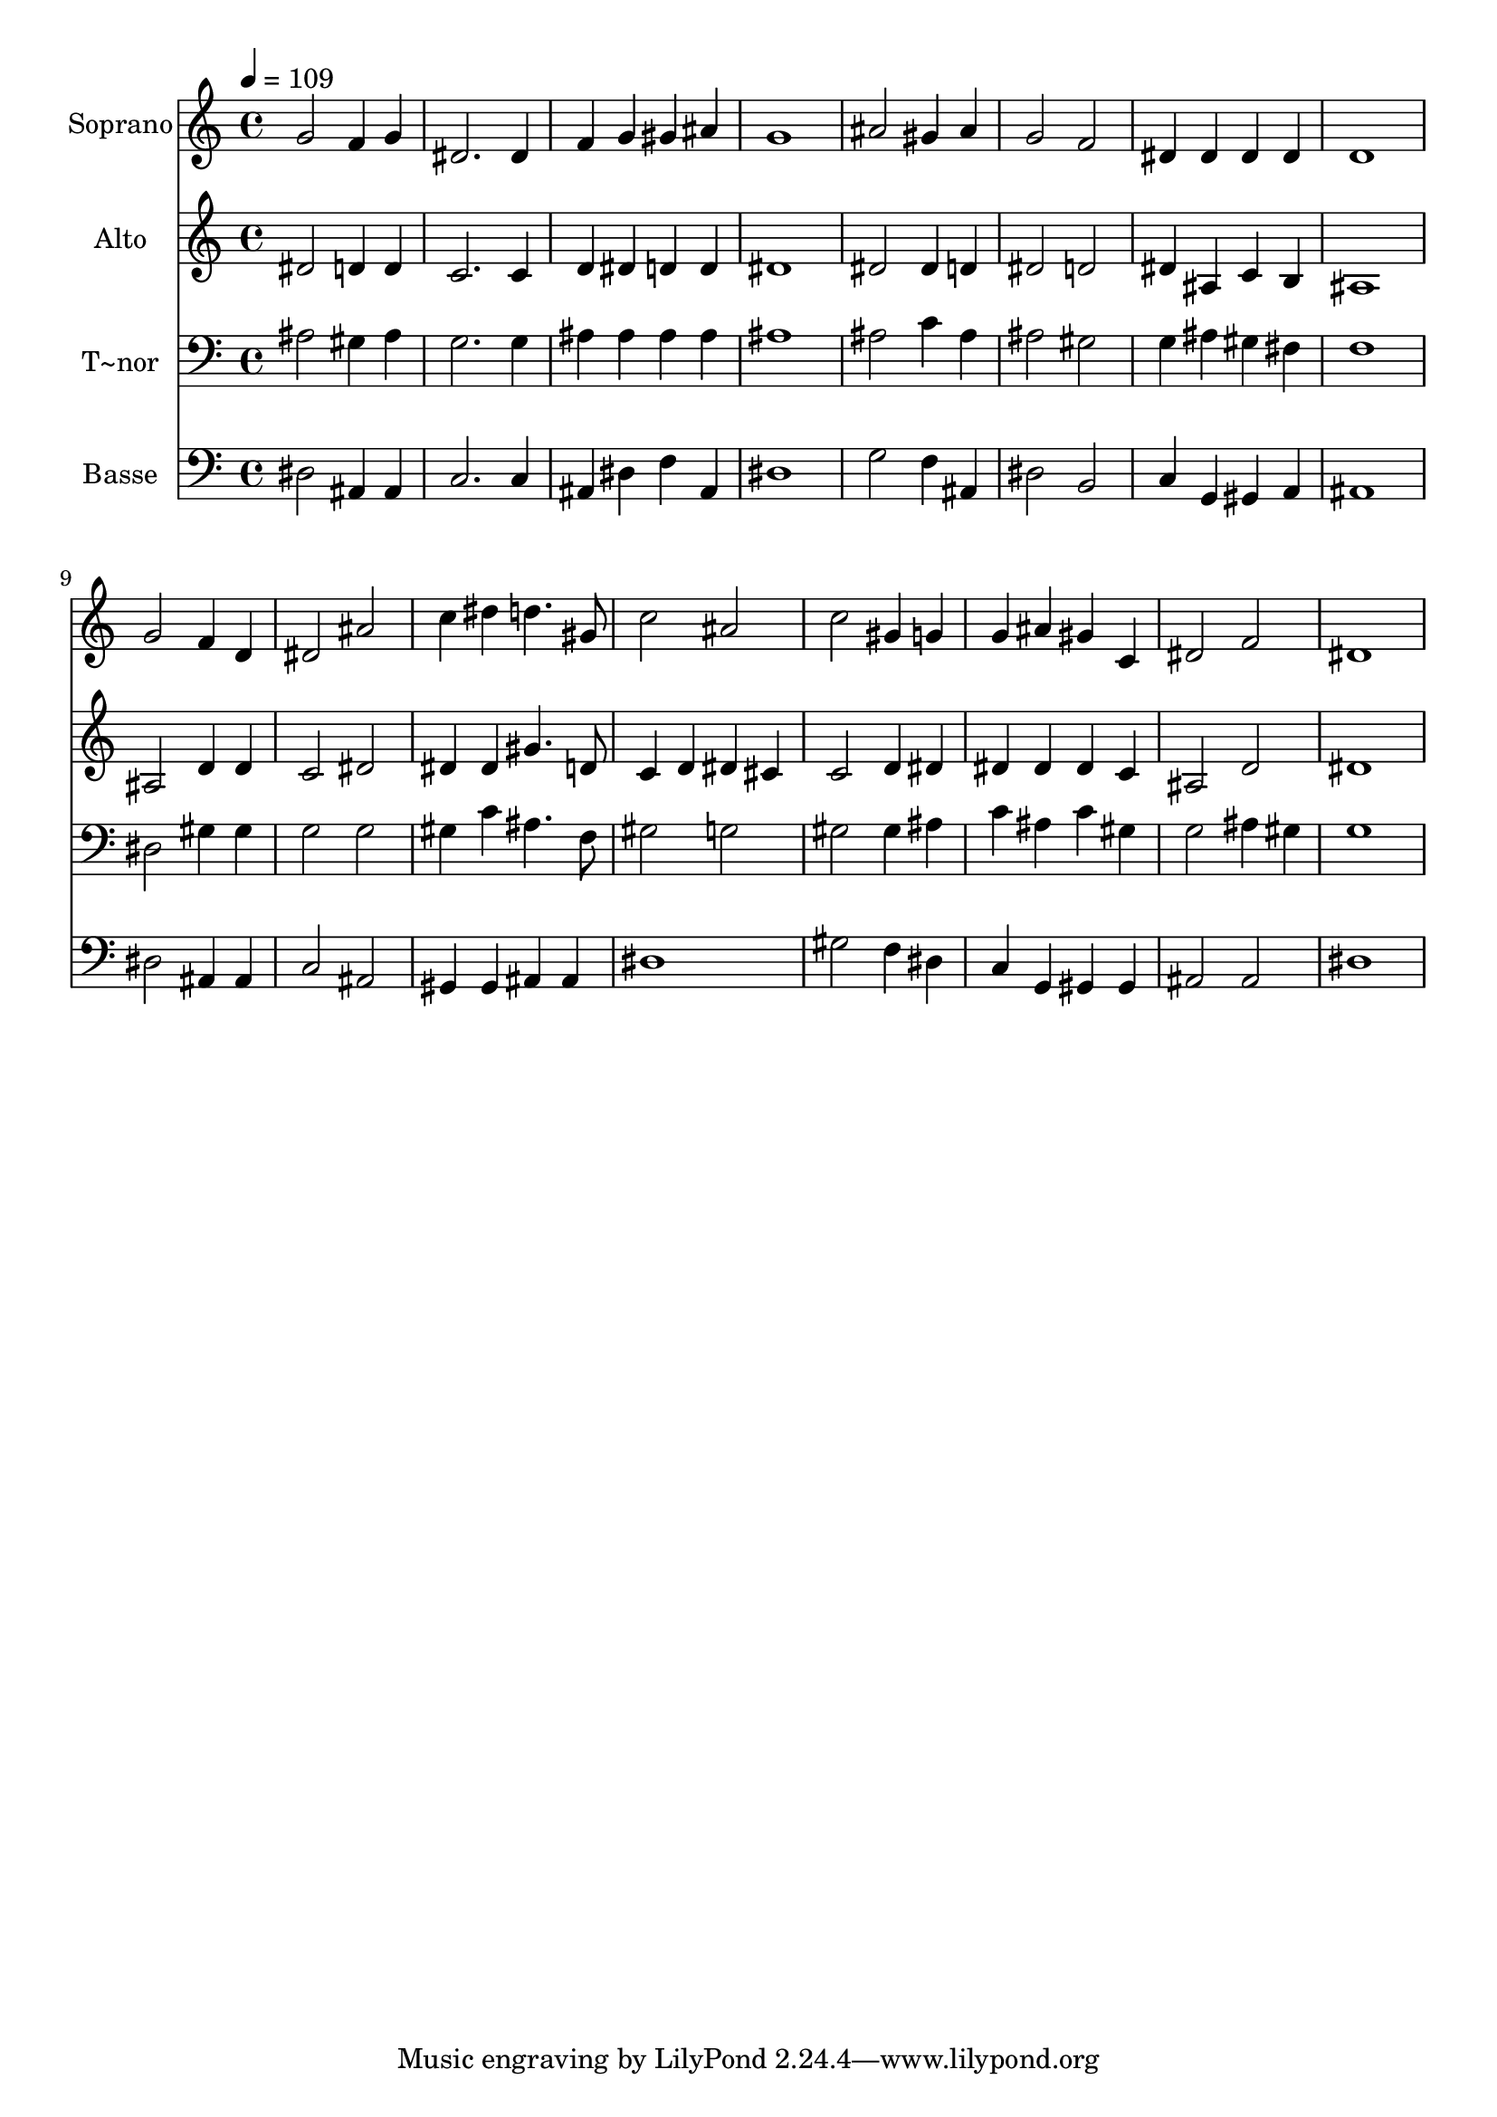 % Lily was here -- automatically converted by /usr/bin/midi2ly from 63.mid
\version "2.14.0"

\layout {
  \context {
    \Voice
    \remove "Note_heads_engraver"
    \consists "Completion_heads_engraver"
    \remove "Rest_engraver"
    \consists "Completion_rest_engraver"
  }
}

trackAchannelA = {
  
  \time 4/4 
  
  \tempo 4 = 109 
  
}

trackA = <<
  \context Voice = voiceA \trackAchannelA
>>


trackBchannelA = {
  
  \set Staff.instrumentName = "Soprano"
  
}

trackBchannelB = \relative c {
  g''2 f4 g 
  | % 2
  dis2. dis4 
  | % 3
  f g gis ais 
  | % 4
  g1 
  | % 5
  ais2 gis4 ais 
  | % 6
  g2 f 
  | % 7
  dis4 dis dis dis 
  | % 8
  d1 
  | % 9
  g2 f4 d 
  | % 10
  dis2 ais' 
  | % 11
  c4 dis d4. gis,8 
  | % 12
  c2 ais 
  | % 13
  c gis4 g 
  | % 14
  g ais gis c, 
  | % 15
  dis2 f 
  | % 16
  dis1 
  | % 17
  
}

trackB = <<
  \context Voice = voiceA \trackBchannelA
  \context Voice = voiceB \trackBchannelB
>>


trackCchannelA = {
  
  \set Staff.instrumentName = "Alto"
  
}

trackCchannelC = \relative c {
  dis'2 d4 d 
  | % 2
  c2. c4 
  | % 3
  d dis d d 
  | % 4
  dis1 
  | % 5
  dis2 dis4 d 
  | % 6
  dis2 d 
  | % 7
  dis4 ais c b 
  | % 8
  ais1 
  | % 9
  ais2 d4 d 
  | % 10
  c2 dis 
  | % 11
  dis4 dis gis4. d8 
  | % 12
  c4 d dis cis 
  | % 13
  c2 d4 dis 
  | % 14
  dis dis dis c 
  | % 15
  ais2 d 
  | % 16
  dis1 
  | % 17
  
}

trackC = <<
  \context Voice = voiceA \trackCchannelA
  \context Voice = voiceB \trackCchannelC
>>


trackDchannelA = {
  
  \set Staff.instrumentName = "T~nor"
  
}

trackDchannelC = \relative c {
  ais'2 gis4 ais 
  | % 2
  g2. g4 
  | % 3
  ais ais ais ais 
  | % 4
  ais1 
  | % 5
  ais2 c4 ais 
  | % 6
  ais2 gis 
  | % 7
  g4 ais gis fis 
  | % 8
  f1 
  | % 9
  dis2 gis4 gis 
  | % 10
  g2 g 
  | % 11
  gis4 c ais4. f8 
  | % 12
  gis2 g 
  | % 13
  gis gis4 ais 
  | % 14
  c ais c gis 
  | % 15
  g2 ais4 gis 
  | % 16
  g1 
  | % 17
  
}

trackD = <<

  \clef bass
  
  \context Voice = voiceA \trackDchannelA
  \context Voice = voiceB \trackDchannelC
>>


trackEchannelA = {
  
  \set Staff.instrumentName = "Basse"
  
}

trackEchannelC = \relative c {
  dis2 ais4 ais 
  | % 2
  c2. c4 
  | % 3
  ais dis f ais, 
  | % 4
  dis1 
  | % 5
  g2 f4 ais, 
  | % 6
  dis2 b 
  | % 7
  c4 g gis a 
  | % 8
  ais1 
  | % 9
  dis2 ais4 ais 
  | % 10
  c2 ais 
  | % 11
  gis4 gis ais ais 
  | % 12
  dis1 
  | % 13
  gis2 f4 dis 
  | % 14
  c g gis gis 
  | % 15
  ais2 ais 
  | % 16
  dis1 
  | % 17
  
}

trackE = <<

  \clef bass
  
  \context Voice = voiceA \trackEchannelA
  \context Voice = voiceB \trackEchannelC
>>


\score {
  <<
    \context Staff=trackB \trackA
    \context Staff=trackB \trackB
    \context Staff=trackC \trackA
    \context Staff=trackC \trackC
    \context Staff=trackD \trackA
    \context Staff=trackD \trackD
    \context Staff=trackE \trackA
    \context Staff=trackE \trackE
  >>
  \layout {}
  \midi {}
}
